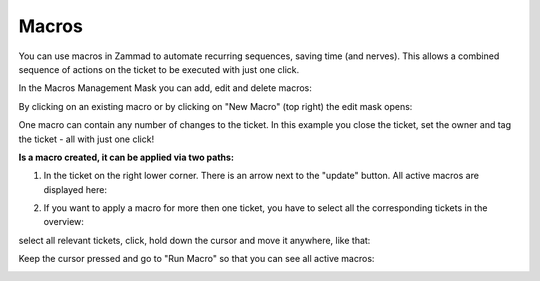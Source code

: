 Macros
******

You can use macros in Zammad to automate recurring sequences, saving time (and nerves). This allows a combined sequence of actions on the ticket to be executed with just one click.

In the Macros Management Mask you can add, edit and delete macros:

.. image:: images/manage/Zammad_Helpdesk_-_Macros.jpg

By clicking on an existing macro or by clicking on "New Macro" (top right) the edit mask opens:

.. image:: images/manage/Zammad_Helpdesk_-_Macros2.jpg

One macro can contain any number of changes to the ticket. In this example you close the ticket, set the owner and tag the ticket - all with just one click!

**Is a macro created, it can be applied via two paths:**

1. In the ticket on the right lower corner. There is an arrow next to the "update" button. All active macros are displayed here:

.. image:: images/manage/Zammad_Helpdesk_-_Macros3.jpg


2. If you want to apply a macro for more then one ticket, you have to select all the corresponding tickets in the overview:

.. image:: images/manage/Zammad_Helpdesk_-_Macros4.jpg

select all relevant tickets, click, hold down the cursor and move it anywhere, like that:

.. image:: images/manage/Zammad_Helpdesk_-_Macros5.jpg

Keep the cursor pressed and go to "Run Macro" so that you can see all active macros:

.. image:: images/manage/Zammad_Helpdesk_-_Macros6.jpg
